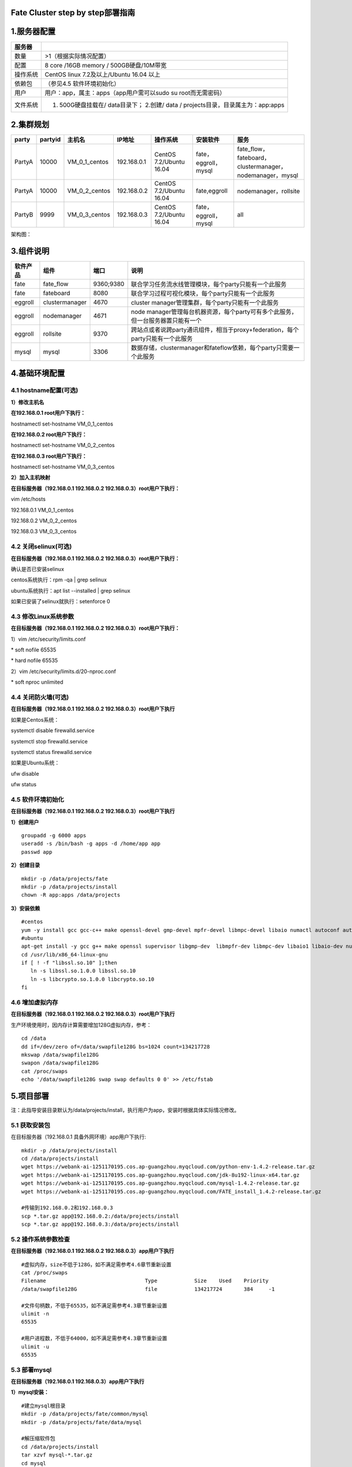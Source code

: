 Fate Cluster step by step部署指南
=================================

1.服务器配置
============

+------------+-------------------------------------------------------------------------------------+
| 服务器     |                                                                                     |
+============+=====================================================================================+
| 数量       | >1（根据实际情况配置）                                                              |
+------------+-------------------------------------------------------------------------------------+
| 配置       | 8 core /16GB memory / 500GB硬盘/10M带宽                                             |
+------------+-------------------------------------------------------------------------------------+
| 操作系统   | CentOS linux 7.2及以上/Ubuntu 16.04 以上                                            |
+------------+-------------------------------------------------------------------------------------+
| 依赖包     | （参见4.5 软件环境初始化）                                                          |
+------------+-------------------------------------------------------------------------------------+
| 用户       | 用户：app，属主：apps（app用户需可以sudo su root而无需密码）                        |
+------------+-------------------------------------------------------------------------------------+
| 文件系统   | 1. 500G硬盘挂载在/ data目录下； 2.创建/ data / projects目录，目录属主为：app:apps   |
+------------+-------------------------------------------------------------------------------------+

2.集群规划
==========

+----------+-----------+--------------------+---------------+---------------------------+------------------------+-------------------------------------------------------------+
| party    | partyid   | 主机名             | IP地址        | 操作系统                  | 安装软件               | 服务                                                        |
+==========+===========+====================+===============+===========================+========================+=============================================================+
| PartyA   | 10000     | VM\_0\_1\_centos   | 192.168.0.1   | CentOS 7.2/Ubuntu 16.04   | fate，eggroll，mysql   | fate\_flow，fateboard，clustermanager，nodemanager，mysql   |
+----------+-----------+--------------------+---------------+---------------------------+------------------------+-------------------------------------------------------------+
| PartyA   | 10000     | VM\_0\_2\_centos   | 192.168.0.2   | CentOS 7.2/Ubuntu 16.04   | fate,eggroll           | nodemanager，rollsite                                       |
+----------+-----------+--------------------+---------------+---------------------------+------------------------+-------------------------------------------------------------+
| PartyB   | 9999      | VM\_0\_3\_centos   | 192.168.0.3   | CentOS 7.2/Ubuntu 16.04   | fate，eggroll，mysql   | all                                                         |
+----------+-----------+--------------------+---------------+---------------------------+------------------------+-------------------------------------------------------------+

架构图：

.. image:: ../images/arch_zh.png
   :align: center
   :width: 800

3.组件说明
==========

+------------+------------------+-------------+-----------------------------------------------------------------------------------+
| 软件产品   | 组件             | 端口        | 说明                                                                              |
+============+==================+=============+===================================================================================+
| fate       | fate\_flow       | 9360;9380   | 联合学习任务流水线管理模块，每个party只能有一个此服务                             |
+------------+------------------+-------------+-----------------------------------------------------------------------------------+
| fate       | fateboard        | 8080        | 联合学习过程可视化模块，每个party只能有一个此服务                                 |
+------------+------------------+-------------+-----------------------------------------------------------------------------------+
| eggroll    | clustermanager   | 4670        | cluster manager管理集群，每个party只能有一个此服务                                |
+------------+------------------+-------------+-----------------------------------------------------------------------------------+
| eggroll    | nodemanager      | 4671        | node manager管理每台机器资源，每个party可有多个此服务，但一台服务器置只能有一个   |
+------------+------------------+-------------+-----------------------------------------------------------------------------------+
| eggroll    | rollsite         | 9370        | 跨站点或者说跨party通讯组件，相当于proxy+federation，每个party只能有一个此服务    |
+------------+------------------+-------------+-----------------------------------------------------------------------------------+
| mysql      | mysql            | 3306        | 数据存储，clustermanager和fateflow依赖，每个party只需要一个此服务                 |
+------------+------------------+-------------+-----------------------------------------------------------------------------------+

4.基础环境配置
==============

4.1 hostname配置(可选)
----------------------

**1）修改主机名**

**在192.168.0.1 root用户下执行：**

hostnamectl set-hostname VM\_0\_1\_centos

**在192.168.0.2 root用户下执行：**

hostnamectl set-hostname VM\_0\_2\_centos

**在192.168.0.3 root用户下执行：**

hostnamectl set-hostname VM\_0\_3\_centos

**2）加入主机映射**

**在目标服务器（192.168.0.1 192.168.0.2 192.168.0.3）root用户下执行：**

vim /etc/hosts

192.168.0.1 VM\_0\_1\_centos

192.168.0.2 VM\_0\_2\_centos

192.168.0.3 VM\_0\_3\_centos

4.2 关闭selinux(可选)
---------------------

**在目标服务器（192.168.0.1 192.168.0.2 192.168.0.3）root用户下执行：**

确认是否已安装selinux

centos系统执行：rpm -qa \| grep selinux

ubuntu系统执行：apt list --installed \| grep selinux

如果已安装了selinux就执行：setenforce 0

4.3 修改Linux系统参数
---------------------

**在目标服务器（192.168.0.1 192.168.0.2 192.168.0.3）root用户下执行：**

1）vim /etc/security/limits.conf

\* soft nofile 65535

\* hard nofile 65535

2）vim /etc/security/limits.d/20-nproc.conf

\* soft nproc unlimited

4.4 关闭防火墙(可选)
--------------------

**在目标服务器（192.168.0.1 192.168.0.2 192.168.0.3）root用户下执行**

如果是Centos系统：

systemctl disable firewalld.service

systemctl stop firewalld.service

systemctl status firewalld.service

如果是Ubuntu系统：

ufw disable

ufw status

4.5 软件环境初始化
------------------

**在目标服务器（192.168.0.1 192.168.0.2 192.168.0.3）root用户下执行**

**1）创建用户**

::

    groupadd -g 6000 apps
    useradd -s /bin/bash -g apps -d /home/app app
    passwd app

**2）创建目录**

::

    mkdir -p /data/projects/fate
    mkdir -p /data/projects/install
    chown -R app:apps /data/projects

**3）安装依赖**

::

    #centos
    yum -y install gcc gcc-c++ make openssl-devel gmp-devel mpfr-devel libmpc-devel libaio numactl autoconf automake libtool libffi-devel snappy snappy-devel zlib zlib-devel bzip2 bzip2-devel lz4-devel libasan lsof sysstat telnet psmisc
    #ubuntu
    apt-get install -y gcc g++ make openssl supervisor libgmp-dev  libmpfr-dev libmpc-dev libaio1 libaio-dev numactl autoconf automake libtool libffi-dev libssl1.0.0 libssl-dev liblz4-1 liblz4-dev liblz4-1-dbg liblz4-tool  zlib1g zlib1g-dbg zlib1g-dev
    cd /usr/lib/x86_64-linux-gnu
    if [ ! -f "libssl.so.10" ];then
       ln -s libssl.so.1.0.0 libssl.so.10
       ln -s libcrypto.so.1.0.0 libcrypto.so.10
    fi

4.6 增加虚拟内存
----------------

**在目标服务器（192.168.0.1 192.168.0.2 192.168.0.3）root用户下执行**

生产环境使用时，因内存计算需要增加128G虚拟内存，参考：

::

    cd /data
    dd if=/dev/zero of=/data/swapfile128G bs=1024 count=134217728
    mkswap /data/swapfile128G
    swapon /data/swapfile128G
    cat /proc/swaps
    echo '/data/swapfile128G swap swap defaults 0 0' >> /etc/fstab 

5.项目部署
==========

注：此指导安装目录默认为/data/projects/install，执行用户为app，安装时根据具体实际情况修改。

5.1 获取安装包
--------------

在目标服务器（192.168.0.1 具备外网环境）app用户下执行:

::

    mkdir -p /data/projects/install
    cd /data/projects/install
    wget https://webank-ai-1251170195.cos.ap-guangzhou.myqcloud.com/python-env-1.4.2-release.tar.gz
    wget https://webank-ai-1251170195.cos.ap-guangzhou.myqcloud.com/jdk-8u192-linux-x64.tar.gz
    wget https://webank-ai-1251170195.cos.ap-guangzhou.myqcloud.com/mysql-1.4.2-release.tar.gz
    wget https://webank-ai-1251170195.cos.ap-guangzhou.myqcloud.com/FATE_install_1.4.2-release.tar.gz

    #传输到192.168.0.2和192.168.0.3
    scp *.tar.gz app@192.168.0.2:/data/projects/install
    scp *.tar.gz app@192.168.0.3:/data/projects/install

5.2 操作系统参数检查
--------------------

**在目标服务器（192.168.0.1 192.168.0.2 192.168.0.3）app用户下执行**

::

    #虚拟内存，size不低于128G，如不满足需参考4.6章节重新设置
    cat /proc/swaps
    Filename                                Type            Size    Used    Priority
    /data/swapfile128G                      file            134217724       384     -1

    #文件句柄数，不低于65535，如不满足需参考4.3章节重新设置
    ulimit -n
    65535

    #用户进程数，不低于64000，如不满足需参考4.3章节重新设置
    ulimit -u
    65535

5.3 部署mysql
-------------

**在目标服务器（192.168.0.1 192.168.0.3）app用户下执行**

**1）mysql安装：**

::

    #建立mysql根目录
    mkdir -p /data/projects/fate/common/mysql
    mkdir -p /data/projects/fate/data/mysql

    #解压缩软件包
    cd /data/projects/install
    tar xzvf mysql-*.tar.gz
    cd mysql
    tar xf mysql-8.0.13.tar.gz -C /data/projects/fate/common/mysql

    #配置设置
    mkdir -p /data/projects/fate/common/mysql/mysql-8.0.13/{conf,run,logs}
    cp service.sh /data/projects/fate/common/mysql/mysql-8.0.13/
    cp my.cnf /data/projects/fate/common/mysql/mysql-8.0.13/conf

    #初始化
    cd /data/projects/fate/common/mysql/mysql-8.0.13/
    ./bin/mysqld --initialize --user=app --basedir=/data/projects/fate/common/mysql/mysql-8.0.13 --datadir=/data/projects/fate/data/mysql > logs/init.log 2>&1
    cat logs/init.log |grep root@localhost
    #注意输出信息中root@localhost:后的是mysql用户root的初始密码，需要记录，后面修改密码需要用到

    #启动服务
    cd /data/projects/fate/common/mysql/mysql-8.0.13/
    nohup ./bin/mysqld_safe --defaults-file=./conf/my.cnf --user=app >>logs/mysqld.log 2>&1 &

    #修改mysql root用户密码
    cd /data/projects/fate/common/mysql/mysql-8.0.13/
    ./bin/mysqladmin -h 127.0.0.1 -P 3306 -S ./run/mysql.sock -u root -p password "fate_dev"
    Enter Password:【输入root初始密码】

    #验证登陆
    cd /data/projects/fate/common/mysql/mysql-8.0.13/
    ./bin/mysql -u root -p -S ./run/mysql.sock
    Enter Password:【输入root修改后密码:fate_dev】

**2）建库授权和业务配置**

::

    cd /data/projects/fate/common/mysql/mysql-8.0.13/
    ./bin/mysql -u root -p -S ./run/mysql.sock
    Enter Password:【fate_dev】

    #创建eggroll库表
    mysql>source /data/projects/install/mysql/create-eggroll-meta-tables.sql;

    #创建fate_flow库
    mysql>CREATE DATABASE IF NOT EXISTS fate_flow;

    #创建远程用户和授权
    1) 192.168.0.1执行
    mysql>CREATE USER 'fate'@'192.168.0.1' IDENTIFIED BY 'fate_dev';
    mysql>GRANT ALL ON *.* TO 'fate'@'192.168.0.1';
    mysql>CREATE USER 'fate'@'192.168.0.2' IDENTIFIED BY 'fate_dev';
    mysql>GRANT ALL ON *.* TO 'fate'@'192.168.0.2';
    mysql>flush privileges;

    2) 192.168.0.3执行
    mysql>CREATE USER 'fate'@'192.168.0.3' IDENTIFIED BY 'fate_dev';
    mysql>GRANT ALL ON *.* TO 'fate'@'192.168.0.3';
    mysql>flush privileges;

    #insert配置数据
    1) 192.168.0.1执行
    mysql>INSERT INTO server_node (host, port, node_type, status) values ('192.168.0.1', '4670', 'CLUSTER_MANAGER', 'HEALTHY');
    mysql>INSERT INTO server_node (host, port, node_type, status) values ('192.168.0.1', '4671', 'NODE_MANAGER', 'HEALTHY');
    mysql>INSERT INTO server_node (host, port, node_type, status) values ('192.168.0.2', '4671', 'NODE_MANAGER', 'HEALTHY');

    2) 192.168.0.3执行
    mysql>INSERT INTO server_node (host, port, node_type, status) values ('192.168.0.3', '4670', 'CLUSTER_MANAGER', 'HEALTHY');
    mysql>INSERT INTO server_node (host, port, node_type, status) values ('192.168.0.3', '4671', 'NODE_MANAGER', 'HEALTHY');

    #校验
    mysql>select User,Host from mysql.user;
    mysql>show databases;
    mysql>use eggroll_meta;
    mysql>show tables;
    mysql>select * from server_node;

5.4 部署jdk
-----------

**在目标服务器（192.168.0.1 192.168.0.2 192.168.0.3）app用户下执行**:

::

    #创建jdk安装目录
    mkdir -p /data/projects/fate/common/jdk
    #解压缩
    cd /data/projects/install
    tar xzf jdk-8u192-linux-x64.tar.gz -C /data/projects/fate/common/jdk
    cd /data/projects/fate/common/jdk
    mv jdk1.8.0_192 jdk-8u192

5.5 部署python
--------------

**在目标服务器（192.168.0.1 192.168.0.2 192.168.0.3）app用户下执行**:

::

    #创建python虚拟化安装目录
    mkdir -p /data/projects/fate/common/python

    #安装miniconda3
    cd /data/projects/install
    tar xvf python-env-*.tar.gz
    cd python-env
    sh Miniconda3-4.5.4-Linux-x86_64.sh -b -p /data/projects/fate/common/miniconda3

    #安装virtualenv和创建虚拟化环境
    /data/projects/fate/common/miniconda3/bin/pip install virtualenv-20.0.18-py2.py3-none-any.whl -f . --no-index

    /data/projects/fate/common/miniconda3/bin/virtualenv -p /data/projects/fate/common/miniconda3/bin/python3.6 --no-wheel --no-setuptools --no-download /data/projects/fate/common/python/venv

    #安装依赖包
    tar xvf pip-packages-fate-*.tar.gz
    source /data/projects/fate/common/python/venv/bin/activate
    pip install setuptools-42.0.2-py2.py3-none-any.whl
    pip install -r pip-packages-fate-1.4.1/requirements.txt -f ./pip-packages-fate-1.4.1 --no-index
    pip list | wc -l
    #结果应为158

5.6 部署eggroll&fate
--------------------

**5.6.1软件部署**
~~~~~~~~~~~~~~~~~

::

    #部署软件
    #在目标服务器（192.168.0.1 192.168.0.2 192.168.0.3）app用户下执行:
    cd /data/projects/install
    tar xf FATE_install_*.tar.gz
    cd FATE_install_*
    tar xvf python.tar.gz -C /data/projects/fate/
    tar xvf eggroll.tar.gz -C /data/projects/fate

    #在目标服务器（192.168.0.1 192.168.0.3）app用户下执行:
    tar xvf fateboard.tar.gz -C /data/projects/fate

    #设置环境变量文件
    #在目标服务器（192.168.0.1 192.168.0.2 192.168.0.3）app用户下执行:
    cat >/data/projects/fate/init_env.sh <<EOF
    export PYTHONPATH=/data/projects/fate/python:/data/projects/fate/eggroll/python
    export EGGROLL_HOME=/data/projects/fate/eggroll/
    venv=/data/projects/fate/common/python/venv
    source \${venv}/bin/activate
    export JAVA_HOME=/data/projects/fate/common/jdk/jdk-8u192
    export PATH=\$PATH:\$JAVA_HOME/bin
    EOF

5.6.2 eggroll系统配置文件修改
~~~~~~~~~~~~~~~~~~~~~~~~~~~~~

此配置文件rollsite，clustermanager，nodemanager共用，每端party多台主机保持一致，需修改内容：

-  数据库驱动，数据库对应party用的连接IP，端口，用户名和密码，端口一般默认即可。

eggroll.resourcemanager.clustermanager.jdbc.driver.class.name

eggroll.resourcemanager.clustermanager.jdbc.username

eggroll.resourcemanager.clustermanager.jdbc.password

-  对应party
   clustermanager的IP、端口，nodemanager端口，进程tag，端口一般默认即可。

eggroll.resourcemanager.clustermanager.host

eggroll.resourcemanager.clustermanager.port

eggroll.resourcemanager.nodemanager.port

eggroll.resourcemanager.process.tag

-  Python虚拟环境路径、业务代码pythonpath、JAVA
   Home路径修改，如果相关路径无变化，保持默认即可。

eggroll.resourcemanager.bootstrap.egg\_pair.venv

eggroll.resourcemanager.bootstrap.egg\_pair.pythonpath

eggroll.resourcemanager.bootstrap.roll\_pair\_master.javahome

-  对应party rollsite的IP、端口、本party的Party
   Id修改，rollsite的端口一般默认即可。

eggroll.rollsite.host eggroll.rollsite.port eggroll.rollsite.party.id

以上参数调整可以参考如下例子手工配置，也可以使用以下指令完成：

配置文件：/data/projects/fate/eggroll/conf/eggroll.properties

::

    #在目标服务器（192.168.0.1 192.168.0.2）app用户下修改执行
    cat > /data/projects/fate/eggroll/conf/eggroll.properties <<EOF
    [eggroll]
    #db connect inf
    eggroll.resourcemanager.clustermanager.jdbc.driver.class.name=com.mysql.cj.jdbc.Driver
    eggroll.resourcemanager.clustermanager.jdbc.url=jdbc:mysql://192.168.0.1:3306/eggroll_meta?useSSL=false&serverTimezone=UTC&characterEncoding=utf8&allowPublicKeyRetrieval=true
    eggroll.resourcemanager.clustermanager.jdbc.username=fate
    eggroll.resourcemanager.clustermanager.jdbc.password=fate_dev
    eggroll.data.dir=data/
    eggroll.logs.dir=logs/
    #clustermanager & nodemanager
    eggroll.resourcemanager.clustermanager.host=192.168.0.1
    eggroll.resourcemanager.clustermanager.port=4670
    eggroll.resourcemanager.nodemanager.port=4671
    eggroll.resourcemanager.process.tag=fate-host
    eggroll.bootstrap.root.script=bin/eggroll_boot.sh
    eggroll.resourcemanager.bootstrap.egg_pair.exepath=bin/roll_pair/egg_pair_bootstrap.sh
    #python env
    eggroll.resourcemanager.bootstrap.egg_pair.venv=/data/projects/fate/common/python/venv
    #pythonpath, very import, do not modify.
    eggroll.resourcemanager.bootstrap.egg_pair.pythonpath=/data/projects/fate/python:/data/projects/fate/eggroll/python
    eggroll.resourcemanager.bootstrap.egg_pair.filepath=python/eggroll/roll_pair/egg_pair.py
    eggroll.resourcemanager.bootstrap.roll_pair_master.exepath=bin/roll_pair/roll_pair_master_bootstrap.sh
    #javahome
    eggroll.resourcemanager.bootstrap.roll_pair_master.javahome=/data/projects/fate/common/jdk/jdk-8u192
    eggroll.resourcemanager.bootstrap.roll_pair_master.classpath=conf/:lib/*
    eggroll.resourcemanager.bootstrap.roll_pair_master.mainclass=com.webank.eggroll.rollpair.RollPairMasterBootstrap
    eggroll.resourcemanager.bootstrap.roll_pair_master.jvm.options=
    # for roll site. rename in the next round
    eggroll.rollsite.coordinator=webank
    eggroll.rollsite.host=192.168.0.2
    eggroll.rollsite.port=9370
    eggroll.rollsite.party.id=10000
    eggroll.rollsite.route.table.path=conf/route_table.json

    eggroll.session.processors.per.node=4
    eggroll.session.start.timeout.ms=180000
    eggroll.rollsite.adapter.sendbuf.size=1048576
    eggroll.rollpair.transferpair.sendbuf.size=4150000
    EOF

    #在目标服务器（192.168.0.3）app用户下修改执行
    cat > /data/projects/fate/eggroll/conf/eggroll.properties <<EOF
    [eggroll]
    #db connect inf
    eggroll.resourcemanager.clustermanager.jdbc.driver.class.name=com.mysql.cj.jdbc.Driver
    eggroll.resourcemanager.clustermanager.jdbc.url=jdbc:mysql://192.168.0.3:3306/eggroll_meta?useSSL=false&serverTimezone=UTC&characterEncoding=utf8&allowPublicKeyRetrieval=true
    eggroll.resourcemanager.clustermanager.jdbc.username=fate
    eggroll.resourcemanager.clustermanager.jdbc.password=fate_dev
    eggroll.data.dir=data/
    eggroll.logs.dir=logs/
    #clustermanager & nodemanager
    eggroll.resourcemanager.clustermanager.host=192.168.0.3
    eggroll.resourcemanager.clustermanager.port=4670
    eggroll.resourcemanager.nodemanager.port=4671
    eggroll.resourcemanager.process.tag=fate-guest
    eggroll.bootstrap.root.script=bin/eggroll_boot.sh
    eggroll.resourcemanager.bootstrap.egg_pair.exepath=bin/roll_pair/egg_pair_bootstrap.sh
    #python env
    eggroll.resourcemanager.bootstrap.egg_pair.venv=/data/projects/fate/common/python/venv
    #pythonpath, very import, do not modify.
    eggroll.resourcemanager.bootstrap.egg_pair.pythonpath=/data/projects/fate/python:/data/projects/fate/eggroll/python
    eggroll.resourcemanager.bootstrap.egg_pair.filepath=python/eggroll/roll_pair/egg_pair.py
    eggroll.resourcemanager.bootstrap.roll_pair_master.exepath=bin/roll_pair/roll_pair_master_bootstrap.sh
    #javahome
    eggroll.resourcemanager.bootstrap.roll_pair_master.javahome=/data/projects/fate/common/jdk/jdk-8u192
    eggroll.resourcemanager.bootstrap.roll_pair_master.classpath=conf/:lib/*
    eggroll.resourcemanager.bootstrap.roll_pair_master.mainclass=com.webank.eggroll.rollpair.RollPairMasterBootstrap
    eggroll.resourcemanager.bootstrap.roll_pair_master.jvm.options=
    # for roll site. rename in the next round
    eggroll.rollsite.coordinator=webank
    eggroll.rollsite.host=192.168.0.3
    eggroll.rollsite.port=9370
    eggroll.rollsite.party.id=9999
    eggroll.rollsite.route.table.path=conf/route_table.json

    eggroll.session.processors.per.node=4
    eggroll.session.start.timeout.ms=180000
    eggroll.rollsite.adapter.sendbuf.size=1048576
    eggroll.rollpair.transferpair.sendbuf.size=4150000
    EOF

5.6.3 eggroll路由配置文件修改
~~~~~~~~~~~~~~~~~~~~~~~~~~~~~

此配置文件rollsite使用，配置路由信息，可以参考如下例子手工配置，也可以使用以下指令完成：

配置文件: /data/projects/fate/eggroll/conf/route\_table.json

::

    #在目标服务器（192.168.0.2）app用户下修改执行
    cat > /data/projects/fate/eggroll/conf/route_table.json << EOF
    {
      "route_table":
      {
        "10000":
        {
          "default":[
            {
              "port": 9370,
              "ip": "192.168.0.2"
            }
          ],
          "fateflow":[
            {
              "port": 9360,
              "ip": "192.168.0.1"
            }
          ]      
        },
        "default":
        {
          "default":[
            {
              "port": 9370,
              "ip": "192.168.0.3"
            }
          ]
        }
      },
      "permission":
      {
        "default_allow": true
      }
    }
    EOF

    #在目标服务器（192.168.0.3）app用户下修改执行
    cat > /data/projects/fate/eggroll/conf/route_table.json << EOF
    {
      "route_table":
      {
        "9999":
        {
          "default":[
            {
              "port": 9370,
              "ip": "192.168.0.3"
            }
          ],
          "fateflow":[
            {
              "port": 9360,
              "ip": "192.168.0.3"
            }
          ]      
        },
        "default":
        {
          "default":[
            {
              "port": 9370,
              "ip": "192.168.0.2"
            }
          ]
        }
      },
      "permission":
      {
        "default_allow": true
      }
    }
    EOF

5.6.4 fate依赖服务配置文件修改
~~~~~~~~~~~~~~~~~~~~~~~~~~~~~~

-  fateflow

fateflow IP ，host：192.168.0.1，guest：192.168.0.3

​ grpc端口：9360

​ http端口：9380

-  fateboard

​ fateboard IP，host：192.168.0.1，guest：192.168.0.3

​ fateboard端口：8080

-  proxy

proxy IP，host：192.168.0.2，guest：192.168.0.3---rollsite组件对应IP

proxy端口：9370

此文件要按照json格式进行配置，不然会报错，可以参考如下例子手工配置，也可以使用以下指令完成。

配置文件：data/projects/fate/python/arch/conf/server\_conf.json

::

    #在目标服务器（192.168.0.1 192.168.0.2）app用户下修改执行
    cat > /data/projects/fate/python/arch/conf/server_conf.json << EOF
    {
      "servers": {
            "fateflow": {
              "host": "192.168.0.1",
              "grpc.port": 9360,
              "http.port": 9380
            },
            "fateboard": {
              "host": "192.168.0.1",
              "port": 8080
            },
            "proxy": {
              "host": "192.168.0.2",
              "port": 9370
            },
            "servings": [
              "127.0.0.1:8000"
            ]
      }
    }
    EOF

    #在目标服务器（192.168.0.3）app用户下修改执行
    cat > /data/projects/fate/python/arch/conf/server_conf.json << EOF
    {
      "servers": {
            "fateflow": {
              "host": "192.168.0.3",
              "grpc.port": 9360,
              "http.port": 9380
            },
            "fateboard": {
              "host": "192.168.0.3",
              "port": 8080
            },
            "proxy": {
              "host": "192.168.0.3",
              "port": 9370
            },
            "servings": [
              "127.0.0.1:8000"
            ]
      }
    }
    EOF

5.6.5 fate数据库信息配置文件修改
~~~~~~~~~~~~~~~~~~~~~~~~~~~~~~~~

-  work\_mode(为1表示集群模式，默认)

-  db的连接ip、端口、账号和密码

-  redis IP、端口、密码（redis暂使用不需要配置）

此配置文件格式要按照yaml格式配置，不然解析报错，可以参考如下例子手工配置，也可以使用以下指令完成。

配置文件：/data/projects/fate/python/arch/conf/base\_conf.yaml

::

    #在目标服务器（192.168.0.1）app用户下修改执行
    cat > /data/projects/fate/python/arch/conf/base_conf.yaml <<EOF
    work_mode: 1
    fate_flow:
      host: 0.0.0.0
      http_port: 9380
      grpc_port: 9360
    database:
      name: fate_flow
      user: fate
      passwd: fate_dev
      host: 192.168.0.1
      port: 3306
      max_connections: 100
      stale_timeout: 30
    redis:
      host: 127.0.0.1
      port: 6379
      password: WEBANK_2014_fate_dev
      max_connections: 500
      db: 0
    default_model_store_address:
      storage: redis
      host: 127.0.0.1
      port: 6379
      password: fate_dev
      db: 0
    EOF

    #在目标服务器（192.168.0.3）app用户下修改执行
    cat > /data/projects/fate/python/arch/conf/base_conf.yaml <<EOF
    work_mode: 1
    fate_flow:
      host: 0.0.0.0
      http_port: 9380
      grpc_port: 9360
    database:
      name: fate_flow
      user: fate
      passwd: fate_dev
      host: 192.168.0.3
      port: 3306
      max_connections: 100
      stale_timeout: 30
    redis:
      host: 127.0.0.1
      port: 6379
      password: WEBANK_2014_fate_dev
      max_connections: 500
      db: 0
    default_model_store_address:
      storage: redis
      host: 127.0.0.1
      port: 6379
      password: fate_dev
      db: 0
    EOF

5.6.6 fateboard配置文件修改
~~~~~~~~~~~~~~~~~~~~~~~~~~~

1）application.properties

-  服务端口

server.port---默认

-  fateflow的访问url

fateflow.url，host：http://192.168.0.1:9380，guest：http://192.168.0.3:9380

-  数据库连接串、账号和密码

fateboard.datasource.jdbc-url，host：mysql://192.168.0.1:3306，guest：mysql://192.168.0.3:3306

fateboard.datasource.username：fate

fateboard.datasource.password：fate\_dev

以上参数调整可以参考如下例子手工配置，也可以使用以下指令完成：

配置文件：/data/projects/fate/fateboard/conf/application.properties

::

    #在目标服务器（192.168.0.1）app用户下修改执行
    cat > /data/projects/fate/fateboard/conf/application.properties <<EOF
    server.port=8080
    fateflow.url=http://192.168.0.1:9380
    spring.datasource.driver-Class-Name=com.mysql.cj.jdbc.Driver
    spring.http.encoding.charset=UTF-8
    spring.http.encoding.enabled=true
    server.tomcat.uri-encoding=UTF-8
    fateboard.datasource.jdbc-url=jdbc:mysql://192.168.0.1:3306/fate_flow?characterEncoding=utf8&characterSetResults=utf8&autoReconnect=true&failOverReadOnly=false&serverTimezone=GMT%2B8
    fateboard.datasource.username=fate
    fateboard.datasource.password=fate_dev
    server.tomcat.max-threads=1000
    server.tomcat.max-connections=20000
    EOF

    #在目标服务器（192.168.0.3）app用户下修改执行
    cat > /data/projects/fate/fateboard/conf/application.properties <<EOF
    server.port=8080
    fateflow.url=http://192.168.0.3:9380
    spring.datasource.driver-Class-Name=com.mysql.cj.jdbc.Driver
    spring.http.encoding.charset=UTF-8
    spring.http.encoding.enabled=true
    server.tomcat.uri-encoding=UTF-8
    fateboard.datasource.jdbc-url=jdbc:mysql://192.168.0.3:3306/fate_flow?characterEncoding=utf8&characterSetResults=utf8&autoReconnect=true&failOverReadOnly=false&serverTimezone=GMT%2B8
    fateboard.datasource.username=fate
    fateboard.datasource.password=fate_dev
    server.tomcat.max-threads=1000
    server.tomcat.max-connections=20000
    EOF

2）service.sh

::

    #在目标服务器（192.168.0.1 192.168.0.3）app用户下修改执行
    cd /data/projects/fate/fateboard
    vi service.sh
    export JAVA_HOME=/data/projects/fate/common/jdk/jdk-8u192

5.7 启动服务
------------

**在目标服务器（192.168.0.2）app用户下执行**

::

    #启动eggroll服务
    source /data/projects/fate/init_env.sh
    cd /data/projects/fate/eggroll
    sh ./bin/eggroll.sh rollsite start
    sh ./bin/eggroll.sh nodemanager start

**在目标服务器（192.168.0.1）app用户下执行**

::

    #启动eggroll服务
    source /data/projects/fate/init_env.sh
    cd /data/projects/fate/eggroll
    sh ./bin/eggroll.sh clustermanager start
    sh ./bin/eggroll.sh nodemanager start

    #启动fate服务，fateflow依赖rollsite和mysql的启动，等所有节点的eggroll都启动后再启动fateflow，
    否则会卡死报错
    source /data/projects/fate/init_env.sh
    cd /data/projects/fate/python/fate_flow
    sh service.sh start
    cd /data/projects/fate/fateboard
    sh service.sh start

**在目标服务器（192.168.0.3）app用户下执行**

::

    #启动eggroll服务
    source /data/projects/fate/init_env.sh
    cd /data/projects/fate/eggroll
    sh ./bin/eggroll.sh all start

    #启动fate服务
    source /data/projects/fate/init_env.sh
    cd /data/projects/fate/python/fate_flow
    sh service.sh start
    cd /data/projects/fate/fateboard
    sh service.sh start

5.8 问题定位
------------

1）eggroll日志

/data/projects/fate/eggroll/logs/eggroll/bootstrap.clustermanager.err

/data/projects/fate/eggroll/logs/eggroll/clustermanager.jvm.err.log

/data/projects/fate/eggroll/logs/eggroll/nodemanager.jvm.err.log

/data/projects/fate/eggroll/logs/eggroll/bootstrap.nodemanager.err

/data/projects/fate/eggroll/logs/eggroll/bootstrap.rollsite.err

/data/projects/fate/eggroll/logs/eggroll/rollsite.jvm.err.log

2）fateflow日志

/data/projects/fate/python/logs/fate\_flow/

3）fateboard日志

/data/projects/fate/fateboard/logs

6.测试
======

6.1 Toy\_example部署验证
------------------------

此测试您需要设置3个参数：guest\_partyid，host\_partyid，work\_mode。

6.1.1 单边测试
~~~~~~~~~~~~~~

1）192.168.0.1上执行，guest\_partyid和host\_partyid都设为10000：

::

    source /data/projects/fate/init_env.sh
    cd /data/projects/fate/python/examples/toy_example/
    python run_toy_example.py 10000 10000 1

类似如下结果表示成功：

"2020-04-28 18:26:20,789 - secure\_add\_guest.py[line:126] - INFO:
success to calculate secure\_sum, it is 1999.9999999999998"

2）192.168.0.3上执行，guest\_partyid和host\_partyid都设为10000：

::

    source /data/projects/fate/init_env.sh
    cd /data/projects/fate/python/examples/toy_example/
    python run_toy_example.py 9999 9999 1

类似如下结果表示成功：

"2020-04-28 18:26:20,789 - secure\_add\_guest.py[line:126] - INFO:
success to calculate secure\_sum, it is 1999.9999999999998"

6.1.2 双边测试
~~~~~~~~~~~~~~

选定9999为guest方，在192.168.0.3上执行：

::

    source /data/projects/fate/init_env.sh
    cd /data/projects/fate/python/examples/toy_example/
    python run_toy_example.py 9999 10000 1

类似如下结果表示成功：

"2020-04-28 18:26:20,789 - secure\_add\_guest.py[line:126] - INFO:
success to calculate secure\_sum, it is 1999.9999999999998"

6.2 最小化测试
--------------

**6.2.1 上传预设数据：**
~~~~~~~~~~~~~~~~~~~~~~~~

分别在192.168.0.1和192.168.0.3上执行：

::

    source /data/projects/fate/init_env.sh
    cd /data/projects/fate/python/examples/scripts/
    python upload_default_data.py -m 1

更多细节信息，敬请参考\ `脚本README <../../examples/scripts/README.rst>`__

**6.2.2 快速模式：**
~~~~~~~~~~~~~~~~~~~~

请确保guest和host两方均已分别通过给定脚本上传了预设数据。

快速模式下，最小化测试脚本将使用一个相对较小的数据集，即包含了569条数据的breast数据集。

选定9999为guest方，在192.168.0.3上执行：

::

    source /data/projects/fate/init_env.sh
    cd /data/projects/fate/python/examples/min_test_task/
    python run_task.py -m 1 -gid 9999 -hid 10000 -aid 10000 -f fast

其他一些可能有用的参数包括：

1. -f: 使用的文件类型. "fast" 代表 breast数据集, "normal" 代表 default
   credit 数据集.
2. --add\_sbt: 如果被设置为True, 将在运行完lr以后，启动secureboost任务。

若数分钟后在结果中显示了“success”字样则表明该操作已经运行成功了。若出现“FAILED”或者程序卡住，则意味着测试失败。

**6.2.3 正常模式**\ ：
~~~~~~~~~~~~~~~~~~~~~~

只需在命令中将“fast”替换为“normal”，其余部分与快速模式相同。

6.3. Fateboard testing
----------------------

Fateboard是一项Web服务。如果成功启动了fateboard服务，则可以通过访问
http://192.168.0.1:8080 和 http://192.168.0.3:8080
来查看任务信息，如果有防火墙需开通。如果fateboard和fateflow没有部署再同一台服务器，需在fateboard页面设置fateflow所部署主机的登陆信息：页面右上侧齿轮按钮--》add--》填写fateflow主机ip，os用户，ssh端口，密码。

7.系统运维
==========

7.1 服务管理
------------

**在目标服务器（192.168.0.1 192.168.0.2 192.168.0.3）app用户下执行**

7.1.1 Eggroll服务管理
~~~~~~~~~~~~~~~~~~~~~

::

    source /data/projects/fate/init_env.sh
    cd /data/projects/fate/eggroll

启动/关闭/查看/重启所有：

::

    sh ./bin/eggroll.sh all start/stop/status/restart

启动/关闭/查看/重启单个模块(可选：clustermanager，nodemanager，rollsite)：

::

    sh ./bin/eggroll.sh clustermanager start/stop/status/restart

7.1.2 Fate服务管理
~~~~~~~~~~~~~~~~~~

1) 启动/关闭/查看/重启fate\_flow服务

::

    source /data/projects/fate/init_env.sh
    cd /data/projects/fate/python/fate_flow
    sh service.sh start|stop|status|restart

如果逐个模块启动，需要先启动eggroll再启动fateflow，fateflow依赖eggroll的启动。

2) 启动/关闭/重启fateboard服务

::

    cd /data/projects/fate/fateboard
    sh service.sh start|stop|status|restart

7.1.3 Mysql服务管理
~~~~~~~~~~~~~~~~~~~

启动/关闭/查看/重启mysql服务

::

    cd /data/projects/fate/common/mysql/mysql-8.0.13
    sh ./service.sh start|stop|status|restart

7.2 查看进程和端口
------------------

**在目标服务器（192.168.0.1 192.168.0.2 192.168.0.3）app用户下执行**

7.2.1 查看进程
~~~~~~~~~~~~~~

::

    #根据部署规划查看进程是否启动
    ps -ef | grep -i clustermanager
    ps -ef | grep -i nodemanager
    ps -ef | grep -i rollsite
    ps -ef | grep -i fate_flow_server.py
    ps -ef | grep -i fateboard

7.2.2 查看进程端口
~~~~~~~~~~~~~~~~~~

::

    #根据部署规划查看进程端口是否存在
    #clustermanager
    netstat -tlnp | grep 4670
    #nodemanager
    netstat -tlnp | grep 4671
    #rollsite
    netstat -tlnp | grep 9370
    #fate_flow_server
    netstat -tlnp | grep 9360
    #fateboard
    netstat -tlnp | grep 8080

7.3 服务日志
------------

+-----------------------+------------------------------------------------------+
| 服务                  | 日志路径                                             |
+=======================+======================================================+
| eggroll               | /data/projects/fate/eggroll/logs                     |
+-----------------------+------------------------------------------------------+
| fate\_flow&任务日志   | /data/projects/fate/python/logs                      |
+-----------------------+------------------------------------------------------+
| fateboard             | /data/projects/fate/fateboard/logs                   |
+-----------------------+------------------------------------------------------+
| mysql                 | /data/projects/fate/common/mysql/mysql-8.0.13/logs   |
+-----------------------+------------------------------------------------------+

8. 附录
=======

8.1 eggroll&fate打包构建
------------------------

参见\ `build指导 <../build.md>`__

8.2 Eggroll参数调优
-------------------

配置文件路径：/data/projects/fate/eggroll/conf/eggroll.properties

配置参数：eggroll.session.processors.per.node

假定 CPU核数（cpu cores）为 c, Nodemanager的数量为
n，需要同时运行的任务数为 p，则：

egg\_num=eggroll.session.processors.per.node = c \* 0.8 / p

partitions （roll pair分区数）= egg\_num \* n
